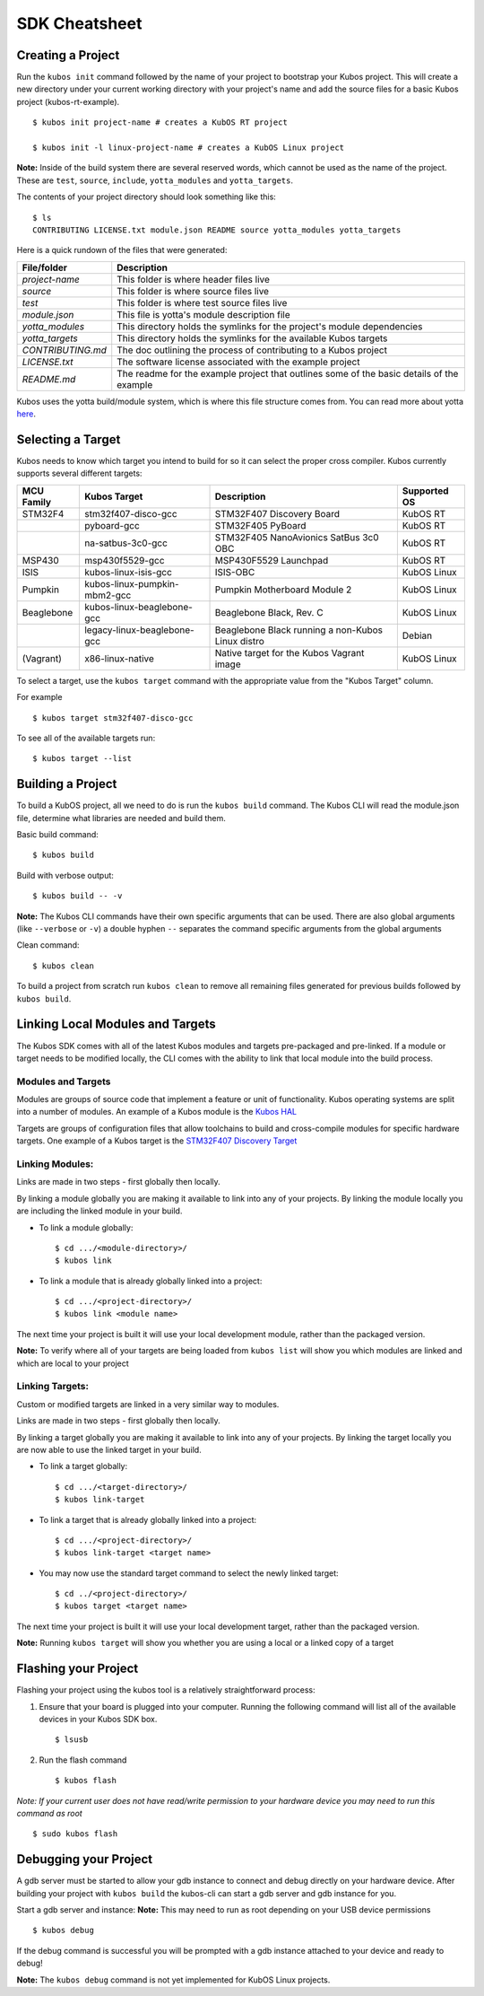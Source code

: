 SDK Cheatsheet
==============

Creating a Project
------------------

Run the ``kubos init`` command followed by the name of your project to
bootstrap your Kubos project. This will create a new directory under
your current working directory with your project's name and add the
source files for a basic Kubos project (kubos-rt-example).

::

        $ kubos init project-name # creates a KubOS RT project

        $ kubos init -l linux-project-name # creates a KubOS Linux project

**Note:** Inside of the build system there are several reserved words,
which cannot be used as the name of the project. These are ``test``,
``source``, ``include``, ``yotta_modules`` and ``yotta_targets``.

The contents of your project directory should look something like this:

::

        $ ls
        CONTRIBUTING LICENSE.txt module.json README source yotta_modules yotta_targets

Here is a quick rundown of the files that were generated:

+-------------------+-------------------------------------------------------------------------------------------+
| File/folder       | Description                                                                               |
+===================+===========================================================================================+
| `project-name`    | This folder is where header files live                                                    |
+-------------------+-------------------------------------------------------------------------------------------+
| `source`          | This folder is where source files live                                                    |
+-------------------+-------------------------------------------------------------------------------------------+
| `test`            | This folder is where test source files live                                               |
+-------------------+-------------------------------------------------------------------------------------------+
| `module.json`     | This file is yotta's module description file                                              |
+-------------------+-------------------------------------------------------------------------------------------+
| `yotta_modules`   | This directory holds the symlinks for the project's module dependencies                   |
+-------------------+-------------------------------------------------------------------------------------------+
| `yotta_targets`   | This directory holds the symlinks for the available Kubos targets                         |
+-------------------+-------------------------------------------------------------------------------------------+
| `CONTRIBUTING.md` | The doc outlining the process of contributing to a Kubos project                          |
+-------------------+-------------------------------------------------------------------------------------------+
| `LICENSE.txt`     | The software license associated with the example project                                  |
+-------------------+-------------------------------------------------------------------------------------------+
| `README.md`       | The readme for the example project that outlines some of the basic details of the example |
+-------------------+-------------------------------------------------------------------------------------------+

Kubos uses the yotta build/module system, which is where this file
structure comes from. You can read more about yotta
`here <http://yottadocs.mbed.com/>`__.

.. _selecting-a-target:

Selecting a Target
------------------

Kubos needs to know which target you intend to build for so it can
select the proper cross compiler. Kubos currently supports several
different targets:

+------------+------------------------------+---------------------------------------------------+--------------+
| MCU Family | Kubos Target                 | Description                                       | Supported OS |
+============+==============================+===================================================+==============+
| STM32F4    | stm32f407-disco-gcc          | STM32F407 Discovery Board                         | KubOS RT     |
+------------+------------------------------+---------------------------------------------------+--------------+
|            | pyboard-gcc                  | STM32F405 PyBoard                                 | KubOS RT     |
+------------+------------------------------+---------------------------------------------------+--------------+
|            | na-satbus-3c0-gcc            | STM32F405 NanoAvionics SatBus 3c0 OBC             | KubOS RT     |
+------------+------------------------------+---------------------------------------------------+--------------+
| MSP430     | msp430f5529-gcc              | MSP430F5529 Launchpad                             | KubOS RT     |
+------------+------------------------------+---------------------------------------------------+--------------+
| ISIS       | kubos-linux-isis-gcc         | ISIS-OBC                                          | KubOS Linux  |
+------------+------------------------------+---------------------------------------------------+--------------+
| Pumpkin    | kubos-linux-pumpkin-mbm2-gcc | Pumpkin Motherboard Module 2                      | KubOS Linux  |
+------------+------------------------------+---------------------------------------------------+--------------+  
| Beaglebone | kubos-linux-beaglebone-gcc   | Beaglebone Black, Rev. C                          | KubOS Linux  |
+------------+------------------------------+---------------------------------------------------+--------------+
|            | legacy-linux-beaglebone-gcc  | Beaglebone Black running a non-Kubos Linux distro | Debian       |
+------------+------------------------------+---------------------------------------------------+--------------+
| (Vagrant)  | x86-linux-native             | Native target for the Kubos Vagrant image         | KubOS Linux  |
+------------+------------------------------+---------------------------------------------------+--------------+

To select a target, use the ``kubos target`` command with the appropriate value from the
"Kubos Target" column. 

For example

::

        $ kubos target stm32f407-disco-gcc

To see all of the available targets run:

::

        $ kubos target --list

Building a Project
------------------

To build a KubOS project, all we need to do is run the ``kubos build``
command. The Kubos CLI will read the module.json file, determine what
libraries are needed and build them.

Basic build command:

::

        $ kubos build

Build with verbose output:

::

        $ kubos build -- -v

**Note:** The Kubos CLI commands have their own specific arguments that
can be used. There are also global arguments (like ``--verbose`` or
``-v``) a double hyphen ``--`` separates the command specific arguments
from the global arguments

Clean command:

::

        $ kubos clean

To build a project from scratch run ``kubos clean`` to remove all
remaining files generated for previous builds followed by
``kubos build``.

Linking Local Modules and Targets
---------------------------------

The Kubos SDK comes with all of the latest Kubos modules and targets
pre-packaged and pre-linked. If a module or target needs to be modified
locally, the CLI comes with the ability to link that local module into
the build process.

Modules and Targets
^^^^^^^^^^^^^^^^^^^

Modules are groups of source code that implement a feature or unit of
functionality. Kubos operating systems are split into a number of
modules. An example of a Kubos module is the `Kubos
HAL <https://github.com/kubostech/kubos/tree/master/hal/kubos-hal>`__

Targets are groups of configuration files that allow toolchains to build
and cross-compile modules for specific hardware targets. One example of
a Kubos target is the `STM32F407 Discovery
Target <https://github.com/kubostech/kubos/tree/master/targets/target-stm32f407-disco-gcc>`__

Linking Modules:
^^^^^^^^^^^^^^^^

Links are made in two steps - first globally then locally.

By linking a module globally you are making it available to link into
any of your projects. By linking the module locally you are including
the linked module in your build.

-  To link a module globally:

   ::

       $ cd .../<module-directory>/
       $ kubos link

-  To link a module that is already globally linked into a project:

   ::

       $ cd .../<project-directory>/
       $ kubos link <module name>

The next time your project is built it will use your local development
module, rather than the packaged version.

**Note:** To verify where all of your targets are being loaded from
``kubos list`` will show you which modules are linked and which are
local to your project

Linking Targets:
^^^^^^^^^^^^^^^^

Custom or modified targets are linked in a very similar way to modules.

Links are made in two steps - first globally then locally.

By linking a target globally you are making it available to link into
any of your projects. By linking the target locally you are now able to
use the linked target in your build.

-  To link a target globally:

   ::

       $ cd .../<target-directory>/
       $ kubos link-target

-  To link a target that is already globally linked into a project:

   ::

       $ cd .../<project-directory>/
       $ kubos link-target <target name>

-  You may now use the standard target command to select the newly
   linked target:

   ::

       $ cd ../<project-directory>/
       $ kubos target <target name>

The next time your project is built it will use your local development
target, rather than the packaged version.

**Note:** Running ``kubos target`` will show you whether you are using a
local or a linked copy of a target

Flashing your Project
---------------------

Flashing your project using the kubos tool is a relatively
straightforward process:

1. Ensure that your board is plugged into your computer. Running the
   following command will list all of the available devices in your
   Kubos SDK box.

   ::

       $ lsusb

2. Run the flash command

   ::

       $ kubos flash

*Note: If your current user does not have read/write permission to your
hardware device you may need to run this command as root*

::

        $ sudo kubos flash

Debugging your Project
----------------------

A gdb server must be started to allow your gdb instance to connect and
debug directly on your hardware device. After building your project with
``kubos build`` the kubos-cli can start a gdb server and gdb instance
for you.

Start a gdb server and instance: **Note:** This may need to run as root
depending on your USB device permissions

::

        $ kubos debug

If the debug command is successful you will be prompted with a gdb
instance attached to your device and ready to debug!

**Note:** The ``kubos debug`` command is not yet implemented for KubOS
Linux projects.
